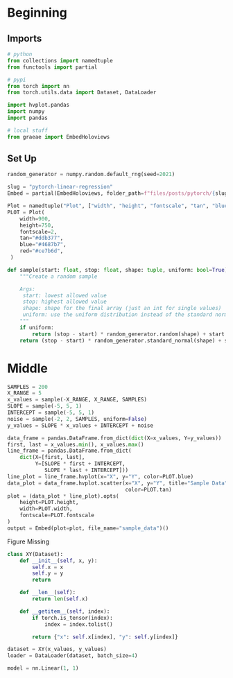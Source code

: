 #+BEGIN_COMMENT
.. title: PyTorch Linear Regression
.. slug: pytorch-linear-regression
.. date: 2021-04-10 16:05:44 UTC-07:00
.. tags: 
.. category: 
.. link: 
.. description: 
.. type: text

#+END_COMMENT
#+OPTIONS: ^:{}
#+TOC: headlines 3
#+PROPERTY: header-args :session ~/.local/share/jupyter/runtime/kernel-3cd55662-37cb-403e-a8e5-c048ecbb5261-ssh.json
#+BEGIN_SRC python :results none :exports none
%load_ext autoreload
%autoreload 2
#+END_SRC
* Beginning
** Imports
#+begin_src python :results none
# python
from collections import namedtuple
from functools import partial

# pypi
from torch import nn
from torch.utils.data import Dataset, DataLoader

import hvplot.pandas
import numpy
import pandas

# local stuff
from graeae import EmbedHoloviews
#+end_src
** Set Up
#+begin_src python :results none
random_generator = numpy.random.default_rng(seed=2021)
#+end_src

#+begin_src python :results none
slug = "pytorch-linear-regression"
Embed = partial(EmbedHoloviews, folder_path=f"files/posts/pytorch/{slug}")

Plot = namedtuple("Plot", ["width", "height", "fontscale", "tan", "blue", "red"])
PLOT = Plot(
    width=900,
    height=750,
    fontscale=2,
    tan="#ddb377",
    blue="#4687b7",
    red="#ce7b6d",
 )
#+end_src

#+begin_src python :results none
def sample(start: float, stop: float, shape: tuple, uniform: bool=True) -> numpy.ndarray:
    """Create a random sample

    Args:
     start: lowest allowed value
     stop: highest allowed value
     shape: shape for the final array (just an int for single values)
     uniform: use the uniform distribution instead of the standard normal
    """
    if uniform:
        return (stop - start) * random_generator.random(shape) + start
    return (stop - start) * random_generator.standard_normal(shape) + start
#+end_src
* Middle
#+begin_src python :results none
SAMPLES = 200
X_RANGE = 5
x_values = sample(-X_RANGE, X_RANGE, SAMPLES)
SLOPE = sample(-5, 5, 1)
INTERCEPT = sample(-5, 5, 1)
noise = sample(-2, 2, SAMPLES, uniform=False)
y_values = SLOPE * x_values + INTERCEPT + noise
#+end_src

#+begin_src python :results none
data_frame = pandas.DataFrame.from_dict(dict(X=x_values, Y=y_values))
first, last = x_values.min(), x_values.max()
line_frame = pandas.DataFrame.from_dict(
    dict(X=[first, last],
         Y=[SLOPE * first + INTERCEPT,
            SLOPE * last + INTERCEPT]))
line_plot = line_frame.hvplot(x="X", y="Y", color=PLOT.blue)
data_plot = data_frame.hvplot.scatter(x="X", y="Y", title="Sample Data",
                                      color=PLOT.tan)
plot = (data_plot * line_plot).opts(
    height=PLOT.height,
    width=PLOT.width,
    fontscale=PLOT.fontscale
)
output = Embed(plot=plot, file_name="sample_data")()
#+end_src

#+begin_src python :results output html :exports results
print(output)
#+end_src

#+RESULTS:
#+begin_export html
<object type="text/html" data="sample_data.html" style="width:100%" height=800>
  <p>Figure Missing</p>
</object>
#+end_export

#+begin_src python :results none
class XY(Dataset):
    def __init__(self, x, y):
        self.x = x
        self.y = y
        return

    def __len__(self):
        return len(self.x)

    def __getitem__(self, index):
        if torch.is_tensor(index):
            index = index.tolist()

        return {"x": self.x[index], "y": self.y[index]}
#+end_src

#+begin_src python :results none
dataset = XY(x_values, y_values)
loader = DataLoader(dataset, batch_size=4)
#+end_src

#+begin_src python :results none
model = nn.Linear(1, 1)
#+end_src
